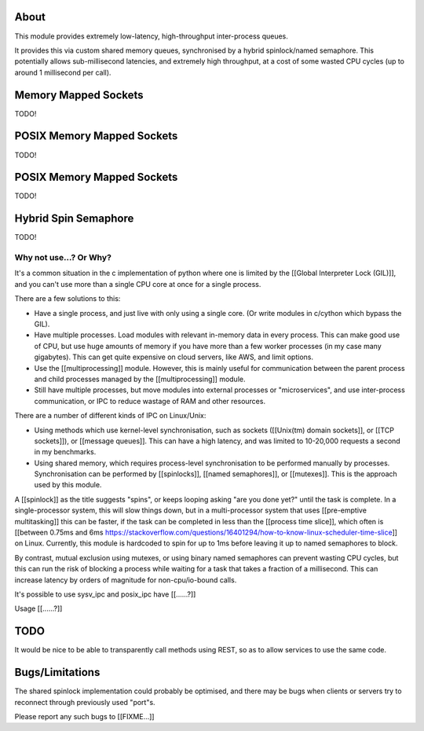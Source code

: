 ===========================
About
===========================

This module provides extremely low-latency, high-throughput
inter-process queues.

It provides this via custom shared memory queues,
synchronised by a hybrid spinlock/named semaphore.
This potentially allows sub-millisecond latencies, and extremely
high throughput, at a cost of some wasted CPU cycles
(up to around 1 millisecond per call).

==============================
Memory Mapped Sockets
==============================

TODO!

====================================
POSIX Memory Mapped Sockets
====================================

TODO!

====================================
POSIX Memory Mapped Sockets
====================================

TODO!

==============================
Hybrid Spin Semaphore
==============================

TODO!

Why not use...? Or Why?
-----------------------

It's a common situation in the c implementation of python
where one is limited by the [[Global Interpreter Lock (GIL)]],
and you can't use more than a single CPU core at once for a
single process.

There are a few solutions to this:

* Have a single process, and just live with only using a
  single core. (Or write modules in c/cython which
  bypass the GIL).

* Have multiple processes. Load modules with relevant
  in-memory data in every process.
  This can make good use of CPU, but use huge amounts
  of memory if you have more than a few worker processes
  (in my case many gigabytes). This can get quite expensive on
  cloud servers, like AWS, and limit options.

* Use the [[multiprocessing]] module. However, this is mainly
  useful for communication between the parent process and child
  processes managed by the [[multiprocessing]] module.

* Still have multiple processes, but move modules into external
  processes or "microservices", and use inter-process
  communication, or IPC to reduce wastage of RAM and
  other resources.

There are a number of different kinds of IPC on Linux/Unix:

* Using methods which use kernel-level synchronisation, such as
  sockets ([[Unix(tm) domain sockets]], or [[TCP sockets]]),
  or [[message queues]]. This can have a high latency, and was
  limited to 10-20,000 requests a second in my benchmarks.

* Using shared memory, which requires process-level
  synchronisation to be performed manually by processes.
  Synchronisation can be performed by [[spinlocks]],
  [[named semaphores]], or [[mutexes]].
  This is the approach used by this module.

A [[spinlock]] as the title suggests "spins", or keeps looping
asking "are you done yet?" until the task is complete. In a
single-processor system, this will slow things down, but in a
multi-processor system that uses [[pre-emptive multitasking]]
this can be faster, if the task can be completed in less than the
[[process time slice]], which often is [[between 0.75ms and 6ms
https://stackoverflow.com/questions/16401294/how-to-know-linux-scheduler-time-slice]]
on Linux. Currently, this module is hardcoded to spin for up
to 1ms before leaving it up to named semaphores to block.

By contrast, mutual exclusion using mutexes, or using binary
named semaphores can prevent wasting CPU cycles, but this can
run the risk of blocking a process while waiting for a task
that takes a fraction of a millisecond. This can increase
latency by orders of magnitude for non-cpu/io-bound calls.

It's possible to use sysv_ipc and posix_ipc have [[......?]]

Usage [[......?]]

===========================
TODO
===========================

It would be nice to be able to transparently call methods using
REST, so as to allow services to use the same code.

===========================
Bugs/Limitations
===========================

The shared spinlock implementation could probably be optimised,
and there may be bugs when clients or servers try to
reconnect through previously used "port"s.

Please report any such bugs to [[FIXME...]]

